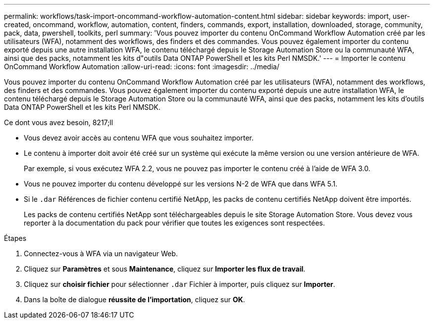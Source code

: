 ---
permalink: workflows/task-import-oncommand-workflow-automation-content.html 
sidebar: sidebar 
keywords: import, user-created, oncommand, workflow, automation, content, finders, commands, export, installation, downloaded, storage, community, pack, data, pwershell, toolkits, perl 
summary: 'Vous pouvez importer du contenu OnCommand Workflow Automation créé par les utilisateurs (WFA), notamment des workflows, des finders et des commandes. Vous pouvez également importer du contenu exporté depuis une autre installation WFA, le contenu téléchargé depuis le Storage Automation Store ou la communauté WFA, ainsi que des packs, notamment les kits d"outils Data ONTAP PowerShell et les kits Perl NMSDK.' 
---
= Importer le contenu OnCommand Workflow Automation
:allow-uri-read: 
:icons: font
:imagesdir: ../media/


[role="lead"]
Vous pouvez importer du contenu OnCommand Workflow Automation créé par les utilisateurs (WFA), notamment des workflows, des finders et des commandes. Vous pouvez également importer du contenu exporté depuis une autre installation WFA, le contenu téléchargé depuis le Storage Automation Store ou la communauté WFA, ainsi que des packs, notamment les kits d'outils Data ONTAP PowerShell et les kits Perl NMSDK.

.Ce dont vous avez besoin, 8217;ll
* Vous devez avoir accès au contenu WFA que vous souhaitez importer.
* Le contenu à importer doit avoir été créé sur un système qui exécute la même version ou une version antérieure de WFA.
+
Par exemple, si vous exécutez WFA 2.2, vous ne pouvez pas importer le contenu créé à l'aide de WFA 3.0.

* Vous ne pouvez importer du contenu développé sur les versions N-2 de WFA que dans WFA 5.1.
* Si le `.dar` Références de fichier contenu certifié NetApp, les packs de contenu certifiés NetApp doivent être importés.
+
Les packs de contenu certifiés NetApp sont téléchargeables depuis le site Storage Automation Store. Vous devez vous reporter à la documentation du pack pour vérifier que toutes les exigences sont respectées.



.Étapes
. Connectez-vous à WFA via un navigateur Web.
. Cliquez sur *Paramètres* et sous *Maintenance*, cliquez sur *Importer les flux de travail*.
. Cliquez sur *choisir fichier* pour sélectionner `.dar` Fichier à importer, puis cliquez sur *Importer*.
. Dans la boîte de dialogue *réussite de l'importation*, cliquez sur *OK*.

